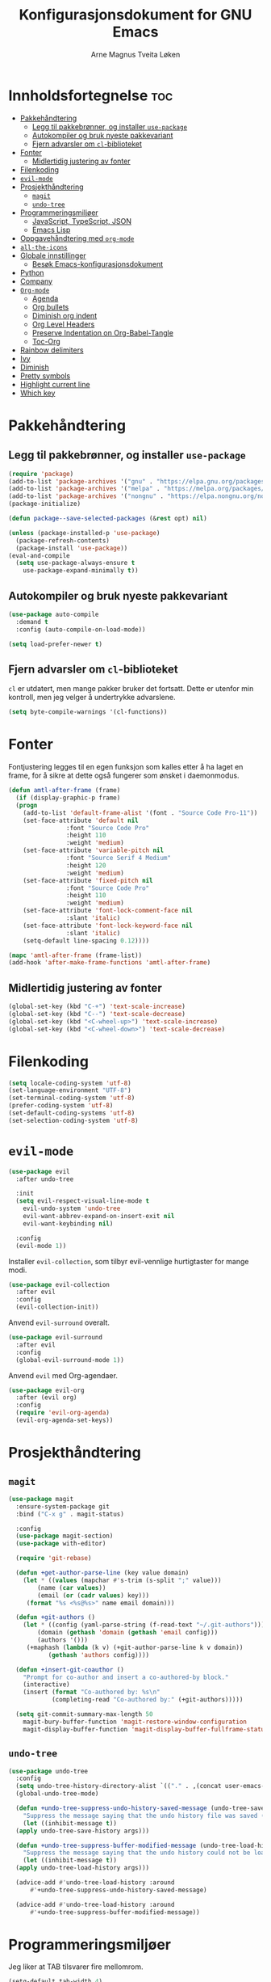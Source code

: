 # -*- coding: utf-8 -*-
#+title: Konfigurasjonsdokument for GNU Emacs
#+author: Arne Magnus Tveita Løken
#+options: toc:2

* Innholdsfortegnelse :toc:
- [[#pakkehåndtering][Pakkehåndtering]]
  - [[#legg-til-pakkebrønner-og-installer-use-package][Legg til pakkebrønner, og installer =use-package=]]
  - [[#autokompiler-og-bruk-nyeste-pakkevariant][Autokompiler og bruk nyeste pakkevariant]]
  - [[#fjern-advarsler-om-cl-biblioteket][Fjern advarsler om =cl=-biblioteket]]
- [[#fonter][Fonter]]
  - [[#midlertidig-justering-av-fonter][Midlertidig justering av fonter]]
- [[#filenkoding][Filenkoding]]
- [[#evil-mode][=evil-mode=]]
- [[#prosjekthåndtering][Prosjekthåndtering]]
  - [[#magit][=magit=]]
  - [[#undo-tree][=undo-tree=]]
- [[#programmeringsmiljøer][Programmeringsmiljøer]]
  - [[#javascript-typescript-json][JavaScript, TypeScript, JSON]]
  - [[#emacs-lisp][Emacs Lisp]]
- [[#oppgavehåndtering-med-org-mode][Oppgavehåndtering med =org-mode=]]
- [[#all-the-icons][=all-the-icons=]]
- [[#globale-innstillinger][Globale innstillinger]]
  - [[#besøk-emacs-konfigurasjonsdokument][Besøk Emacs-konfigurasjonsdokument]]
- [[#python][Python]]
- [[#company][Company]]
- [[#org-mode][=Org-mode=]]
  - [[#agenda][Agenda]]
  - [[#org-bullets][Org bullets]]
  - [[#diminish-org-indent][Diminish org indent]]
  - [[#org-level-headers][Org Level Headers]]
  - [[#preserve-indentation-on-org-babel-tangle][Preserve Indentation on Org-Babel-Tangle]]
  - [[#toc-org][Toc-Org]]
- [[#rainbow-delimiters][Rainbow delimiters]]
- [[#ivy][Ivy]]
- [[#diminish][Diminish]]
- [[#pretty-symbols][Pretty symbols]]
- [[#highlight-current-line][Highlight current line]]
- [[#which-key][Which key]]

* Pakkehåndtering
** Legg til pakkebrønner, og installer =use-package=
#+begin_src emacs-lisp
  (require 'package)
  (add-to-list 'package-archives '("gnu" . "https://elpa.gnu.org/packages/") t)
  (add-to-list 'package-archives '("melpa" . "https://melpa.org/packages/") t)
  (add-to-list 'package-archives '("nongnu" . "https://elpa.nongnu.org/nongnu/") t)
  (package-initialize)

  (defun package--save-selected-packages (&rest opt) nil)
  
  (unless (package-installed-p 'use-package)
    (package-refresh-contents)
    (package-install 'use-package))
  (eval-and-compile
    (setq use-package-always-ensure t
	  use-package-expand-minimally t))
#+end_src
** Autokompiler og bruk nyeste pakkevariant
#+begin_src emacs-lisp
  (use-package auto-compile
    :demand t
    :config (auto-compile-on-load-mode))

  (setq load-prefer-newer t)
#+end_src
** Fjern advarsler om =cl=-biblioteket
=cl= er utdatert, men mange pakker bruker det fortsatt. Dette er utenfor min kontroll, men jeg velger å undertrykke advarslene.
#+begin_src emacs-lisp
  (setq byte-compile-warnings '(cl-functions))
#+end_src

* Fonter
Fontjustering legges til en egen funksjon som kalles etter å ha laget en frame, for å sikre at dette også fungerer som ønsket i daemonmodus.
#+begin_src emacs-lisp
  (defun amtl-after-frame (frame)
    (if (display-graphic-p frame)
	(progn
	  (add-to-list 'default-frame-alist '(font . "Source Code Pro-11"))
	  (set-face-attribute 'default nil
			      :font "Source Code Pro"
			      :height 110
			      :weight 'medium)
	  (set-face-attribute 'variable-pitch nil
			      :font "Source Serif 4 Medium"
			      :height 120
			      :weight 'medium)
	  (set-face-attribute 'fixed-pitch nil
			      :font "Source Code Pro"
			      :height 110
			      :weight 'medium)
	  (set-face-attribute 'font-lock-comment-face nil
			      :slant 'italic)
	  (set-face-attribute 'font-lock-keyword-face nil
			      :slant 'italic)
	  (setq-default line-spacing 0.12))))

  (mapc 'amtl-after-frame (frame-list))
  (add-hook 'after-make-frame-functions 'amtl-after-frame)
#+end_src

** Midlertidig justering av fonter

#+begin_src emacs-lisp
  (global-set-key (kbd "C-+") 'text-scale-increase)
  (global-set-key (kbd "C--") 'text-scale-decrease)
  (global-set-key (kbd "<C-wheel-up>") 'text-scale-increase)
  (global-set-key (kbd "<C-wheel-down>") 'text-scale-decrease)
#+end_src

* Filenkoding
#+begin_src emacs-lisp
  (setq locale-coding-system 'utf-8)
  (set-language-environment "UTF-8")
  (set-terminal-coding-system 'utf-8)
  (prefer-coding-system 'utf-8)
  (set-default-coding-systems 'utf-8)
  (set-selection-coding-system 'utf-8)
#+end_src

* =evil-mode=
#+begin_src emacs-lisp
  (use-package evil
    :after undo-tree

    :init
    (setq evil-respect-visual-line-mode t
	  evil-undo-system 'undo-tree
	  evil-want-abbrev-expand-on-insert-exit nil
	  evil-want-keybinding nil)

    :config
    (evil-mode 1))
#+end_src
Installer =evil-collection=, som tilbyr evil-vennlige hurtigtaster for mange modi.
#+begin_src emacs-lisp
  (use-package evil-collection
    :after evil
    :config
    (evil-collection-init))
#+end_src
Anvend =evil-surround= overalt.
#+begin_src emacs-lisp
  (use-package evil-surround
    :after evil
    :config
    (global-evil-surround-mode 1))
#+end_src
Anvend =evil= med Org-agendaer.
#+begin_src emacs-lisp
  (use-package evil-org
    :after (evil org)
    :config
    (require 'evil-org-agenda)
    (evil-org-agenda-set-keys))
#+end_src

* Prosjekthåndtering
** =magit=
#+begin_src emacs-lisp
  (use-package magit
    :ensure-system-package git
    :bind ("C-x g" . magit-status)

    :config
    (use-package magit-section)
    (use-package with-editor)

    (require 'git-rebase)

    (defun +get-author-parse-line (key value domain)
      (let * ((values (mapchar #'s-trim (s-split ";" value)))
	      (name (car values))
	      (email (or (cadr values) key)))
	   (format "%s <%s@%s>" name email domain)))

    (defun +git-authors ()
      (let * ((config (yaml-parse-string (f-read-text "~/.git-authors")))
	      (domain (gethash 'domain (gethash 'email config)))
	      (authors '()))
	   (+maphash (lambda (k v) (+git-author-parse-line k v domain))
		     (gethash 'authors config))))

    (defun +insert-git-coauthor ()
      "Prompt for co-author and insert a co-authored-by block."
      (interactive)
      (insert (format "Co-authored by: %s\n"
		      (completing-read "Co-authored by:" (+git-authors)))))

    (setq git-commit-summary-max-length 50
	  magit-bury-buffer-function 'magit-restore-window-configuration
	  magit-display-buffer-function 'magit-display-buffer-fullframe-status-topleft-v1))
#+end_src
** =undo-tree=
#+begin_src emacs-lisp
  (use-package undo-tree
    :config
    (setq undo-tree-history-directory-alist `(("." . ,(concat user-emacs-directory "undo-tree"))))
    (global-undo-tree-mode)

    (defun +undo-tree-suppress-undo-history-saved-message (undo-tree-save-history &rest args)
      "Suppress the message saying that the undo history file was saved (because this happens every single time you save a file)."
      (let ((inhibit-message t))
	(apply undo-tree-save-history args)))

    (defun +undo-tree-suppress-buffer-modified-message (undo-tree-load-history &rest args)
      "Suppress the message saying that the undo history could not be loaded because the file changed outside of Emacs."
      (let ((inhibit-message t))
	(apply undo-tree-load-history args)))

    (advice-add #'undo-tree-load-history :around
		#'+undo-tree-suppress-undo-history-saved-message)

    (advice-add #'undo-tree-load-history :around
		#'+undo-tree-suppress-buffer-modified-message))
#+end_src

* Programmeringsmiljøer
Jeg liker at TAB tilsvarer fire mellomrom.
#+begin_src emacs-lisp
  (setq-default tab-width 4)
#+end_src
Viser CamelCase-symboler som distinkte ord over alt:
#+begin_src emacs-lisp
  (use-package subword
    :config
    (global-subword-mode 1))
#+end_src
** JavaScript, TypeScript, JSON
Naviger i JSON-dokumenter hierarkisk med =json-navigator-navigate-after-point=.
#+begin_src emacs-lisp
  (use-package json-navigator
    :commands
    (json-navigator-navigate-after-point))
#+end_src
** Emacs Lisp
Bruk =eldoc-mode= til å vise dokumentasjon.
#+begin_src emacs-lisp
  (use-package eldoc
	:hook
	(emacs-lisp-mode . eldoc-mode))
#+end_src


* Oppgavehåndtering med =org-mode=
#+begin_src emacs-lisp
  (use-package org
	:custom
	(initial-major-mode 'org-mode)

	(org-auto-align-tags nil)
	(org-footnote-auto-label nil)
	(org-footnote-section nil)
	(org-insert-heading-respect-context t)
	(org-tags-column 0))
#+end_src
Å tillegge =org-tempo= muliggjør snarveier i Org-mode.
#+begin_src emacs-lisp
  (require 'org-tempo)
  (add-to-list 'org-structure-template-alist
			   '("el" . "src emacs-lisp"))
#+end_src

* =all-the-icons=
#+begin_src emacs-lisp
  (use-package all-the-icons
	:if (display-graphic-p))

  (use-package all-the-icons-dired
	:hook
	(dired-mode . (lambda() (all-the-icons-dired-mode t))))
#+end_src

* Globale innstillinger
** Besøk Emacs-konfigurasjonsdokument
Hurtigtasten =C-c e= åpner Emacs-konfigurasjonsdokumentet:
#+begin_src emacs-lisp
  (defun +visit-emacs-config ()
	(interactive)
	(find-file (concat user-emacs-directory "configuration.org")))

  (global-set-key (kbd "C-c e") '+visit-emacs-config)
#+end_src

* Python
#+begin_src emacs-lisp
  (use-package conda
	:init
	(conda-env-initialize-interactive-shells)
	(conda-env-initialize-eshell)
	(conda-env-autoactivate-mode t)
	(conda-mode-line-setup)
	:config
	(setq conda-anaconda-home (getenv "CONDA_HOME")
		  conda-env-home-directory (getenv "CONDA_HOME")
		  conda-env-subdirectory "envs"
		  python-shell-interpreter "python"))
#+end_src

* Company
#+begin_src emacs-lisp
  (use-package company
	:defer 2
	:diminish
	:custom
	(company-begin-commands '(self-insert-command))
	(company-idle-delay .1)
	(company-minimum-prefix-length 2)
	(company-show-numbers t)
	(company-tooltip-align-annotations 't)
	(global-company-mode t))

  (use-package company-box
	:after company
	:diminish
	:hook (company-mode . company-box-mode))
#+end_src

* =Org-mode=
** Agenda
#+begin_src emacs-lisp
  (setq org-agenda-files '("~/Org/agenda.org"))
#+end_src
** Org bullets
#+begin_src emacs-lisp
  (add-hook 'org-mode-hook 'org-indent-mode)
  (use-package org-bullets
	:init
	(add-hook 'org-mode-hook (lambda () (org-bullets-mode 1))))
#+end_src
** Diminish org indent
#+begin_src emacs-lisp
(eval-after-load 'org-indent '(diminish 'org-indent-mode))
#+end_src
** Org Level Headers
#+begin_src emacs-lisp
  (custom-set-faces
   '(org-level-1 ((t (:inherit-outline-1 :height 1.7))))
   '(org-level-2 ((t (:inherit-outline-2 :height 1.6))))
   '(org-level-3 ((t (:inherit-outline-3 :height 1.5))))
   '(org-level-4 ((t (:inherit-outline-4 :height 1.4))))
   '(org-level-5 ((t (:inherit-outline-5 :height 1.3))))
   '(org-level-6 ((t (:inherit-outline-5 :height 1.2))))
   '(org-level-7 ((t (:inherit-outline-5 :height 1.1)))))
#+end_src
** Preserve Indentation on Org-Babel-Tangle
#+begin_src emacs-lisp
  (setq org-src-preserve-indentation t)
#+end_src
** Toc-Org
#+begin_src emacs-lisp
  (use-package toc-org
	:commands toc-org-enable
	:init (add-hook 'org-mode-hook 'toc-org-enable))
#+end_src
* Rainbow delimiters
#+begin_src emacs-lisp
(use-package rainbow-delimiters
  :config
  (rainbow-delimiters-mode))
#+end_src

* Ivy
#+begin_src emacs-lisp
(use-package counsel
  :after ivy
  :diminish
  :config
  (counsel-mode)
  (setq ivy-initial-inputs-alist nil)) ;; removes starting ^ regex in M-x

(use-package ivy
  :bind
  ;; ivy-resume resumes the last Ivy-based completion
  (("C-c C-r" . ivy-resume)
   ("C-x B" . ivy-switch-buffer-other-window))
  :diminish
  :custom
  (setq ivy-use-virtual-buffers t)
  (setq ivy-count-format "(%d/%d) ")
  (setq enable-recursive-minibuffers t)
  :config
  (ivy-mode))

(use-package all-the-icons-ivy-rich
  :init
  (all-the-icons-ivy-rich-mode 1))

(use-package ivy-rich
  :after ivy
  :init
  (ivy-rich-mode 1) ;; This gets us descriptions in M-x
  :custom
  (ivy-virtual-abbreviate 'full
						  ivy-rich-switch-buffer-align-virtual-buffer t
						  ivy-rich-path-style 'abbrev)
  :config
  (ivy-set-display-transformer 'ivy-switch-buffer
							   'ivy-rich-switch-buffer-transformer))
#+end_src

* Diminish
Pakke som gjemmer eller forkorter modelinje-visninger av minor modes.
#+begin_src emacs-lisp
(use-package diminish)
#+end_src

* Pretty symbols
#+begin_src emacs-lisp
(when window-system
  (use-package pretty-mode
	:config
	(global-pretty-mode t)))
#+end_src

* Highlight current line
#+begin_src emacs-lisp
(when window-system
  (add-hook 'prog-mode-hook 'hl-line-mode))
#+end_src

* Which key
#+begin_src emacs-lisp
(use-package which-key
  :config
  (which-key-mode))
#+end_src
